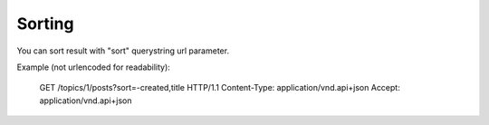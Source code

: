 Sorting
=======

You can sort result with "sort" querystring url parameter.

Example (not urlencoded for readability):

    GET /topics/1/posts?sort=-created,title HTTP/1.1
    Content-Type: application/vnd.api+json
    Accept: application/vnd.api+json

